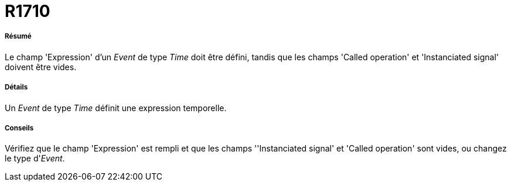 // Disable all captions for figures.
:!figure-caption:
// Path to the stylesheet files
:stylesdir: .

[[R1710]]

[[r1710]]
= R1710

[[Résumé]]

[[résumé]]
===== Résumé

Le champ 'Expression' d'un _Event_ de type _Time_ doit être défini, tandis que les champs 'Called operation' et 'Instanciated signal' doivent être vides.

[[Détails]]

[[détails]]
===== Détails

Un _Event_ de type _Time_ définit une expression temporelle.

[[Conseils]]

[[conseils]]
===== Conseils

Vérifiez que le champ 'Expression' est rempli et que les champs ''Instanciated signal' et 'Called operation' sont vides, ou changez le type d'_Event_.


